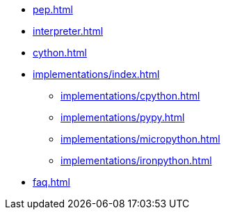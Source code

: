 * xref:pep.adoc[]
* xref:interpreter.adoc[]
* xref:cython.adoc[]

* xref:implementations/index.adoc[]
** xref:implementations/cpython.adoc[]
** xref:implementations/pypy.adoc[]
** xref:implementations/micropython.adoc[]
** xref:implementations/ironpython.adoc[]

* xref:faq.adoc[]